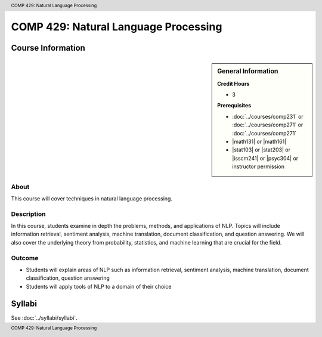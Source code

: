 .. header:: COMP 429: Natural Language Processing
.. footer:: COMP 429: Natural Language Processing

.. index::
    Natural Language Processing
    COMP 429
    Graduate

######################################################
COMP 429: Natural Language Processing
######################################################

******************
Course Information
******************

.. sidebar:: General Information

    **Credit Hours**

    * 3

    **Prerequisites**

    * :doc:`../courses/comp231` or :doc:`../courses/comp271` or :doc:`../courses/comp271`
    * |math131| or |math161|
    * |stat103| or |stat203| or |isscm241| or |psyc304| or instructor permission

About
=====

This course will cover techniques in natural language processing.

Description
===========



In this course, students examine in depth the problems, methods, and applications of NLP. Topics will include information retrieval, sentiment analysis, machine translation, document classification, and question answering. We will also cover the underlying theory from probability, statistics, and machine learning that are crucial for the field.

Outcome
=======

* Students will explain areas of NLP such as information retrieval, sentiment analysis, machine translation, document classification, question answering
* Students will apply tools of NLP to a domain of their choice

*******
Syllabi
*******

See :doc:`../syllabi/syllabi`.
